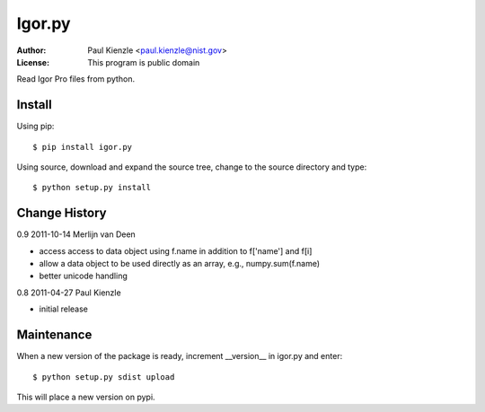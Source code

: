 Igor.py
=======

:Author: Paul Kienzle <paul.kienzle@nist.gov>
:License: This program is public domain

Read Igor Pro files from python.

Install
-------

Using pip::

    $ pip install igor.py

Using source, download and expand the source tree, change to the source
directory and type::

    $ python setup.py install

Change History
--------------

0.9  2011-10-14  Merlijn van Deen

* access access to data object using f.name in addition to f['name'] and f[i]
* allow a data object to be used directly as an array, e.g., numpy.sum(f.name)
* better unicode handling

0.8  2011-04-27  Paul Kienzle

* initial release

Maintenance
-----------

When a new version of the package is ready, increment __version__
in igor.py and enter::

    $ python setup.py sdist upload

This will place a new version on pypi.

